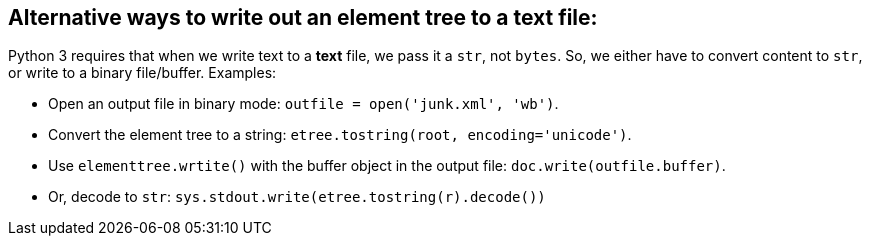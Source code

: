 == Alternative ways to write out an element tree to a text file:

Python 3 requires that when we write text to a *text* file, we pass
it a `str`, not `bytes`.  So, we either have to convert content to
`str`, or write to a binary file/buffer.  Examples:

- Open an output file in binary mode:
  `outfile = open('junk.xml', 'wb')`.

- Convert the element tree to a string:
  `etree.tostring(root, encoding='unicode')`.

- Use `elementtree.wrtite()` with the buffer object in the output file:
  `doc.write(outfile.buffer)`.

- Or, decode to `str`:
  `sys.stdout.write(etree.tostring(r).decode())`
